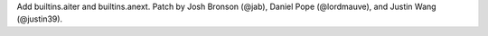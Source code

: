 Add builtins.aiter and builtins.anext.
Patch by Josh Bronson (@jab), Daniel Pope (@lordmauve), and Justin Wang (@justin39).
